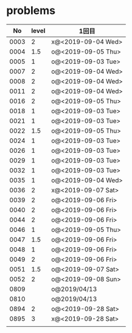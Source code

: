 #+TITLE:
#+AUTHOR: ymiyamoto
#+EMAIL: ymiyamoto324@gmail.com
#+STARTUP: showall
#+LANGUAGE:ja
#+OPTIONS: \n:nil creator:nil indent

* problems
|   No | level | 1回目              |
|------+-------+--------------------|
| 0003 |     2 | x@<2019-09-04 Wed> |
| 0004 |   1.5 | o@<2019-09-05 Thu> |
| 0005 |     1 | o@<2019-09-03 Tue> |
| 0007 |     2 | o@<2019-09-04 Wed> |
| 0008 |     2 | o@<2019-09-04 Wed> |
| 0011 |     2 | o@<2019-09-04 Wed> |
| 0016 |     2 | o@<2019-09-05 Thu> |
| 0018 |     1 | o@<2019-09-03 Tue> |
| 0021 |     1 | o@<2019-09-03 Tue> |
| 0022 |   1.5 | o@<2019-09-05 Thu> |
| 0024 |     1 | o@<2019-09-03 Tue> |
| 0026 |     1 | o@<2019-09-03 Tue> |
| 0029 |     1 | o@<2019-09-03 Tue> |
| 0032 |     1 | o@<2019-09-03 Tue> |
| 0035 |     1 | o@<2019-09-04 Wed> |
| 0036 |     2 | x@<2019-09-07 Sat> |
| 0039 |     2 | o@<2019-09-06 Fri> |
| 0040 |     2 | o@<2019-09-06 Fri> |
| 0044 |     2 | o@<2019-09-06 Fri> |
| 0046 |     1 | o@<2019-09-05 Thu> |
| 0047 |   1.5 | o@<2019-09-06 Fri> |
| 0048 |     1 | o@<2019-09-06 Fri> |
| 0049 |     2 | o@<2019-09-06 Fri> |
| 0051 |   1.5 | o@<2019-09-07 Sat> |
| 0052 |     2 | o@<2019-09-08 Sun> |
| 0809 |       | o@2019/04/13       |
| 0810 |       | o@2019/04/13       |
| 0894 |     2 | o@<2019-09-28 Sat> |
| 0895 |     3 | x@<2019-09-28 Sat> |
|      |       |                    |
